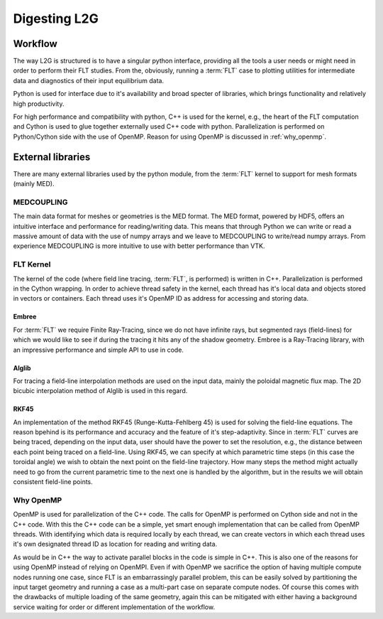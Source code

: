 
#############
Digesting L2G
#############

********
Workflow
********

The way L2G is structured is to have a singular python interface, providing all
the tools a user needs or might need in order to perform their FLT studies.
From the, obviously, running a :term:`FLT` case to plotting utilities for
intermediate data and diagnostics of their input equilibrium data.

Python is used for interface due to it's availability and broad specter of
libraries, which brings functionality and relatively high productivity.

For high performance and compatibility with python, C++ is used for the kernel,
e.g., the heart of the FLT computation and Cython is used to glue together
externally used C++ code with python. Parallelization is performed on
Python/Cython side with the use of OpenMP. Reason for using OpenMP is discussed
in :ref:`why_openmp`.

.. graphviz::
   :name: l2g workflow
   :caption: L2G scheme
   :align: center

    digraph "l2g-workflow" {
        size="8,6";
        rankdir="TD";
        splines=true;
        compound=true;

        graph [fontname="Verdana", fontsize="9"];
        node [fontname="Verdana", fontsize="9"];
        edge [fontname="Sans", fontsize="6"];

        l2g_py [label="l2g Py", shape="component", target="_blank"];
        l2g_cpp [label="l2g Cpp", shape="component", target="_blank"];

        output_graphics [label="graphics", shape="note",];
        output_data [label=".MED data", shape="box3d"]

        input_equil [label="Equilibrium data", shape="note"]
        input_mesh [label="Mesh data", shape="box3d"]

        ext_embree [label="Embree", shape="component", href="https://www.embree.org/", target="_blank"]
        ext_alglib [label="Alglib++", shape="component", href="https://www.alglib.net/", target="_blank"]
        ext_rkf45 [label="RKF45", shape="component"]

        py_plot [label="Plotting", shape="component"]
        py_cython [label="Cython+OpenMP", shape="component", href="https://cython.org/"]
        py_mesh [label="Mesh I/O (med, vtk)", shape="component"]

        subgraph cluster_0 {
            color=lightgrey;

            input_equil;
            input_mesh;
            label="Input data";
        }

        subgraph cluster_1 {
            rank=UD;

            l2g_py -> l2g_cpp [label="Call FLT", constraint=false];
            l2g_cpp -> l2g_py [label="Return results", constraint=false];
            label="L2G code";
        }
        subgraph cluster_2 {
            style=filled;
            color=yellow;

            "output_graphics";
            "output_data";
            label="Output results";
        }
        subgraph cluster_3 {
            color=lightgreen;

            {ext_embree ext_alglib ext_rkf45};
            label="External libraries";
        }

        subgraph cluster_4 {
            {rank = same; py_plot py_cython py_mesh};
            label="Python modules"
        }

        input_equil -> l2g_py [ltail=cluster_0]
        l2g_py -> output_graphics [lhead=cluster_2, label="Write"]
        ext_alglib -> l2g_cpp [ltail=cluster_3, style=dashed, arrowhead=none]
        py_cython -> l2g_py [ltail=cluster_4, style=dashed, arrowhead=none]
    }


******************
External libraries
******************

There are many external libraries used by the python module, from the
:term:`FLT` kernel to support for mesh formats (mainly MED).

MEDCOUPLING
===========

The main data format for meshes or geometries is the MED format. The MED
format, powered by HDF5, offers an intuitive interface and performance for
reading/writing data. This means that through Python we can write or read a
massive amount of data with the use of numpy arrays and we leave to
MEDCOUPLING to write/read numpy arrays. From experience MEDCOUPLING is more
intuitive to use with better performance than VTK.

FLT Kernel
==========

The kernel of the code (where field line tracing, :term:`FLT`, is performed) is
written in C++. Parallelization is performed in the Cython wrapping. In order
to achieve thread safety in the kernel, each thread has it's local data and
objects stored in vectors or containers. Each thread uses it's OpenMP ID as
address for accessing and storing data.


Embree
------

For :term:`FLT` we require Finite Ray-Tracing, since we do not have infinite
rays, but segmented rays (field-lines) for which we would like to see if during
the tracing it hits any of the shadow geometry. Embree is a Ray-Tracing
library, with an impressive performance and simple API to use in code.

.. todo::

   Benchmark Embree performance in order to justify the word impressive
   performance.

Alglib
------

For tracing a field-line interpolation methods are used on the input data,
mainly the poloidal magnetic flux map. The 2D bicubic interpolation method of
Alglib is used in this regard.

RKF45
-----

An implementation of the method RKF45 (Runge-Kutta-Fehlberg 45) is used for
solving the field-line equations. The reason bpehind is its performance and
accuracy and the feature of it's step-adaptivity. Since in :term:`FLT` curves
are being traced, depending on the input data, user should have the power to
set the resolution, e.g., the distance between each point being traced on a
field-line. Using RKF45, we can specify at which parametric time steps (in this
case the toroidal angle) we wish to obtain the next point on the field-line
trajectory. How many steps the method might actually need to go from the
current parametric time to the next one is handled by the algorithm, but in the
results we will obtain consistent field-line points.

.. _why_openmp:

Why OpenMP
==========

OpenMP is used for parallelization of the C++ code. The calls for OpenMP is
performed on Cython side and not in the C++ code. With this the C++ code can be
a simple, yet smart enough implementation that can be called from OpenMP
threads. With identifying which data is required locally by each thread, we can
create vectors in which each thread uses it's own designated thread ID as
location for reading and writing data.

As would be in C++ the way to activate parallel blocks in the code is simple in
C++. This is also one of the reasons for using OpenMP instead of relying on
OpenMPI. Even if with OpenMP we sacrifice the option of having multiple compute
nodes running one case, since FLT is an embarrassingly parallel problem, this
can be easily solved by partitioning the input target geometry and running a
case as a multi-part case on separate compute nodes. Of course this comes with
the drawbacks of multiple loading of the same geometry, again this can be
mitigated with either having a background service waiting for order or
different implementation of the workflow.